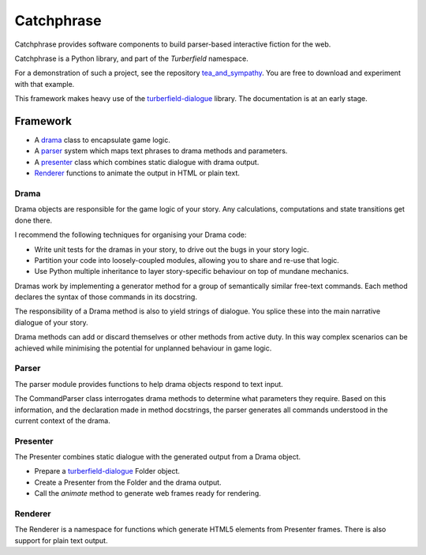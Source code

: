 Catchphrase
:::::::::::

Catchphrase provides software components to build
parser-based interactive fiction for the web.

Catchphrase is a Python library, and part of the `Turberfield` namespace.

For a demonstration of such a project, see the repository `tea_and_sympathy`_.
You are free to download and experiment with that example.

This framework makes heavy use of the turberfield-dialogue_ library.
The documentation is at an early stage.

Framework
+++++++++

* A drama_ class to encapsulate game logic.
* A parser_ system which maps text phrases to drama methods and parameters.
* A presenter_ class which combines static dialogue with drama output.
* Renderer_ functions to animate the output in HTML or plain text.

Drama
=====

Drama objects are responsible for the game logic of your story.
Any calculations, computations and state transitions get done there.

I recommend the following techniques for organising your Drama code:

* Write unit tests for the dramas in your story, to drive out the bugs in your story logic.
* Partition your code into loosely-coupled modules, allowing you to share and re-use that logic.
* Use Python multiple inheritance to layer story-specific behaviour on top of mundane mechanics.

Dramas work by implementing a generator method for a group of semantically similar
free-text commands. Each method declares the syntax of those commands in its docstring.

The responsibility of a Drama method is also to yield strings of dialogue.
You splice these into the main narrative dialogue of your story.

Drama methods can add or discard themselves or other methods from active duty.
In this way complex scenarios can be achieved while minimising the potential for unplanned
behaviour in game logic.

Parser
======

The parser module provides functions to help drama objects respond to text input.

The CommandParser class interrogates drama methods to determine what parameters they require.
Based on this information, and the declaration made in method docstrings, the parser generates
all commands understood in the current context of the drama.

Presenter
=========

The Presenter combines static dialogue with the generated output from a Drama object.

* Prepare a turberfield-dialogue_ Folder object.
* Create a Presenter from the Folder and the drama output.
* Call the `animate` method to generate web frames ready for rendering.

Renderer
========

The Renderer is a namespace for functions which generate HTML5 elements from Presenter frames.
There is also support for plain text output.

.. _turberfield-dialogue: https://github.com/tundish/turberfield-dialogue
.. _tea_and_sympathy: https://github.com/tundish/tea_and_sympathy
